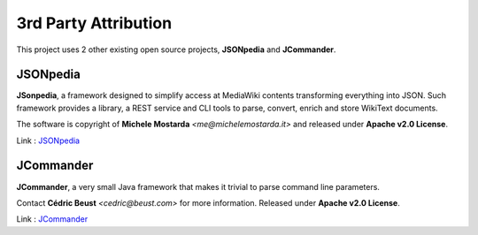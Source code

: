 **3rd Party Attribution**
=========================

This project uses 2 other existing open source projects, **JSONpedia** and **JCommander**.

JSONpedia
----------

**JSonpedia**, a framework designed to simplify access at MediaWiki contents transforming everything into JSON. Such framework provides a library, a REST service and CLI tools to parse, convert, enrich and store WikiText documents. 

The software is copyright of **Michele Mostarda** `<me@michelemostarda.it>` and released under **Apache v2.0 License**.

Link : `JSONpedia <https://bitbucket.org/hardest/jsonpedia>`_

JCommander
-----------

**JCommander**,  a very small Java framework that makes it trivial to parse command line parameters. 

Contact **Cédric Beust** `<cedric@beust.com>` for more information. Released under **Apache v2.0 License**.

Link : `JCommander <https://github.com/cbeust/jcommander>`_

